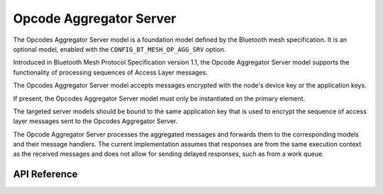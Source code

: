 .. _bluetooth_mesh_models_op_agg_srv:

Opcode Aggregator Server
#########################

The Opcodes Aggregator Server model is a foundation model defined by the Bluetooth
mesh specification. It is an optional model, enabled with the
``CONFIG_BT_MESH_OP_AGG_SRV`` option.

Introduced in Bluetooth Mesh Protocol Specification version 1.1, the Opcode Aggregator Server model supports 
the functionality of processing sequences of Access Layer messages.

The Opcodes Aggregator Server model accepts messages encrypted with the node's device key
or the application keys.

If present, the Opcodes Aggregator Server model must only be instantiated on the primary element.

The targeted server models should be bound to the same application key that is used
to encrypt the sequence of access layer messages sent to the Opcodes Aggregator Server.

The Opcode Aggregator Server processes the aggregated messages and forwards them to the corresponding models and their message handlers. 
The current implementation assumes that responses are from the same execution context as the received messages and does not allow for sending delayed responses, 
such as from a work queue.

API Reference
*************

.. doxygengroup:: bt_mesh_op_agg_srv
   :project: wm-iot-sdk-apis
   :members:
